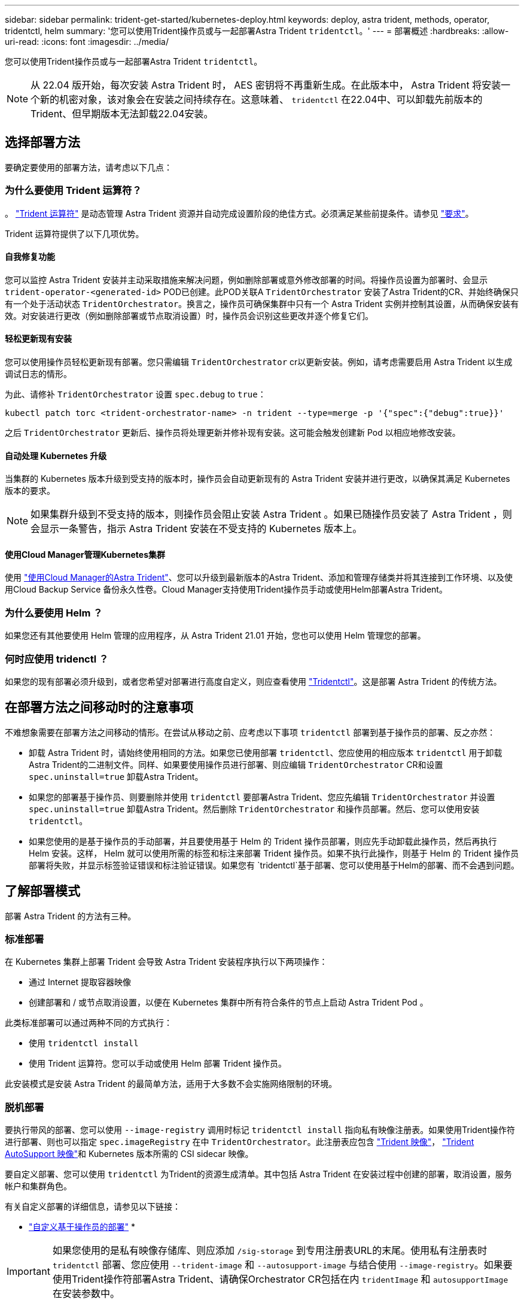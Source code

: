 ---
sidebar: sidebar 
permalink: trident-get-started/kubernetes-deploy.html 
keywords: deploy, astra trident, methods, operator, tridentctl, helm 
summary: '您可以使用Trident操作员或与一起部署Astra Trident `tridentctl`。' 
---
= 部署概述
:hardbreaks:
:allow-uri-read: 
:icons: font
:imagesdir: ../media/


您可以使用Trident操作员或与一起部署Astra Trident `tridentctl`。


NOTE: 从 22.04 版开始，每次安装 Astra Trident 时， AES 密钥将不再重新生成。在此版本中， Astra Trident 将安装一个新的机密对象，该对象会在安装之间持续存在。这意味着、 `tridentctl` 在22.04中、可以卸载先前版本的Trident、但早期版本无法卸载22.04安装。



== 选择部署方法

要确定要使用的部署方法，请考虑以下几点：



=== 为什么要使用 Trident 运算符？

。 link:kubernetes-deploy-operator.html["Trident 运算符"^] 是动态管理 Astra Trident 资源并自动完成设置阶段的绝佳方式。必须满足某些前提条件。请参见 link:requirements.html["要求"^]。

Trident 运算符提供了以下几项优势。



==== 自我修复功能

您可以监控 Astra Trident 安装并主动采取措施来解决问题，例如删除部署或意外修改部署的时间。将操作员设置为部署时、会显示 `trident-operator-<generated-id>` POD已创建。此POD关联A `TridentOrchestrator` 安装了Astra Trident的CR、并始终确保只有一个处于活动状态 `TridentOrchestrator`。换言之，操作员可确保集群中只有一个 Astra Trident 实例并控制其设置，从而确保安装有效。对安装进行更改（例如删除部署或节点取消设置）时，操作员会识别这些更改并逐个修复它们。



==== 轻松更新现有安装

您可以使用操作员轻松更新现有部署。您只需编辑 `TridentOrchestrator` cr以更新安装。例如，请考虑需要启用 Astra Trident 以生成调试日志的情形。

为此、请修补 `TridentOrchestrator` 设置 `spec.debug` to `true`：

[listing]
----
kubectl patch torc <trident-orchestrator-name> -n trident --type=merge -p '{"spec":{"debug":true}}'
----
之后 `TridentOrchestrator` 更新后、操作员将处理更新并修补现有安装。这可能会触发创建新 Pod 以相应地修改安装。



==== 自动处理 Kubernetes 升级

当集群的 Kubernetes 版本升级到受支持的版本时，操作员会自动更新现有的 Astra Trident 安装并进行更改，以确保其满足 Kubernetes 版本的要求。


NOTE: 如果集群升级到不受支持的版本，则操作员会阻止安装 Astra Trident 。如果已随操作员安装了 Astra Trident ，则会显示一条警告，指示 Astra Trident 安装在不受支持的 Kubernetes 版本上。



==== 使用Cloud Manager管理Kubernetes集群

使用 link:https://docs.netapp.com/us-en/cloud-manager-kubernetes/concept-kubernetes.html["使用Cloud Manager的Astra Trident"^]、您可以升级到最新版本的Astra Trident、添加和管理存储类并将其连接到工作环境、以及使用Cloud Backup Service 备份永久性卷。Cloud Manager支持使用Trident操作员手动或使用Helm部署Astra Trident。



=== 为什么要使用 Helm ？

如果您还有其他要使用 Helm 管理的应用程序，从 Astra Trident 21.01 开始，您也可以使用 Helm 管理您的部署。



=== 何时应使用 tridenctl ？

如果您的现有部署必须升级到，或者您希望对部署进行高度自定义，则应查看使用 link:kubernetes-deploy-tridentctl.html["Tridentctl"^]。这是部署 Astra Trident 的传统方法。



== 在部署方法之间移动时的注意事项

不难想象需要在部署方法之间移动的情形。在尝试从移动之前、应考虑以下事项 `tridentctl` 部署到基于操作员的部署、反之亦然：

* 卸载 Astra Trident 时，请始终使用相同的方法。如果您已使用部署 `tridentctl`、您应使用的相应版本 `tridentctl` 用于卸载Astra Trident的二进制文件。同样、如果要使用操作员进行部署、则应编辑 `TridentOrchestrator` CR和设置 `spec.uninstall=true` 卸载Astra Trident。
* 如果您的部署基于操作员、则要删除并使用 `tridentctl` 要部署Astra Trident、您应先编辑 `TridentOrchestrator` 并设置 `spec.uninstall=true` 卸载Astra Trident。然后删除 `TridentOrchestrator` 和操作员部署。然后、您可以使用安装 `tridentctl`。
* 如果您使用的是基于操作员的手动部署，并且要使用基于 Helm 的 Trident 操作员部署，则应先手动卸载此操作员，然后再执行 Helm 安装。这样， Helm 就可以使用所需的标签和标注来部署 Trident 操作员。如果不执行此操作，则基于 Helm 的 Trident 操作员部署将失败，并显示标签验证错误和标注验证错误。如果您有 `tridentctl`基于部署、您可以使用基于Helm的部署、而不会遇到问题。




== 了解部署模式

部署 Astra Trident 的方法有三种。



=== 标准部署

在 Kubernetes 集群上部署 Trident 会导致 Astra Trident 安装程序执行以下两项操作：

* 通过 Internet 提取容器映像
* 创建部署和 / 或节点取消设置，以便在 Kubernetes 集群中所有符合条件的节点上启动 Astra Trident Pod 。


此类标准部署可以通过两种不同的方式执行：

* 使用 `tridentctl install`
* 使用 Trident 运算符。您可以手动或使用 Helm 部署 Trident 操作员。


此安装模式是安装 Astra Trident 的最简单方法，适用于大多数不会实施网络限制的环境。



=== 脱机部署

要执行带风的部署、您可以使用 `--image-registry` 调用时标记 `tridentctl install` 指向私有映像注册表。如果使用Trident操作符进行部署、则也可以指定 `spec.imageRegistry` 在中 `TridentOrchestrator`。此注册表应包含 https://hub.docker.com/r/netapp/trident/["Trident 映像"^]， https://hub.docker.com/r/netapp/trident-autosupport/["Trident AutoSupport 映像"^]和 Kubernetes 版本所需的 CSI sidecar 映像。

要自定义部署、您可以使用 `tridentctl` 为Trident的资源生成清单。其中包括 Astra Trident 在安装过程中创建的部署，取消设置，服务帐户和集群角色。

有关自定义部署的详细信息，请参见以下链接：

* link:kubernetes-customize-deploy.html["自定义基于操作员的部署"^]
* 



IMPORTANT: 如果您使用的是私有映像存储库、则应添加 `/sig-storage` 到专用注册表URL的末尾。使用私有注册表时 `tridentctl` 部署、您应使用 `--trident-image` 和 `--autosupport-image` 与结合使用 `--image-registry`。如果要使用Trident操作符部署Astra Trident、请确保Orchestrator CR包括在内 `tridentImage` 和 `autosupportImage` 在安装参数中。



=== 远程部署

下面简要概述了远程部署过程：

* 部署适当版本的 `kubectl` 在要部署Astra Trident的远程计算机上。
* 从Kubernetes集群复制配置文件并设置 `KUBECONFIG` 远程计算机上的环境变量。
* 启动 `kubectl get nodes` 命令以验证是否可以连接到所需的Kubernetes集群。
* 使用标准安装步骤从远程计算机完成部署。




== 其他已知配置选项

在 VMware Tanzu Portfolio 产品上安装 Astra Trident 时：

* 集群必须支持有权限的工作负载。
* 。 `--kubelet-dir` 标志应设置为kubelet目录的位置。默认情况下、此值为 `/var/vcap/data/kubelet`。
+
使用指定kubelet位置 `--kubelet-dir` 已知适用于Trident操作员、Helm和 `tridentctl` 部署。


